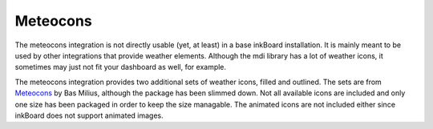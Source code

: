 Meteocons
===========

The meteocons integration is not directly usable (yet, at least) in a base inkBoard installation.
It is mainly meant to be used by other integrations that provide weather elements.
Although the mdi library has a lot of weather icons, it sometimes may just not fit your dashboard as well, for example.

The meteocons integration provides two additional sets of weather icons, filled and outlined.
The sets are from `Meteocons <https://bas.dev/work/meteocons>`_ by Bas Milius, although the package has been slimmed down.
Not all available icons are included and only one size has been packaged in order to keep the size managable.
The animated icons are not included either since inkBoard does not support animated images.
